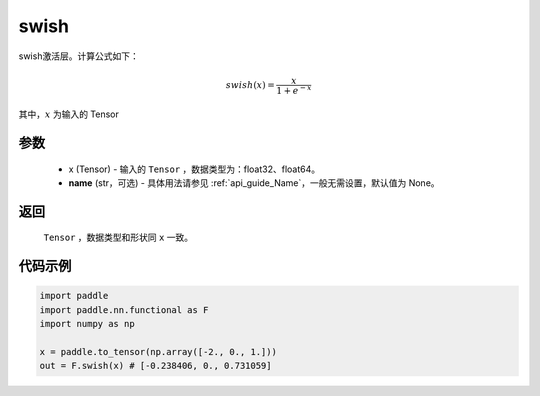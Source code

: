 .. _cn_api_nn_cn_swish:

swish
-------------------------------

.. py:function:: paddle.nn.functional.swish(x, name=None)

swish激活层。计算公式如下：

.. math::

    swish(x) = \frac{x}{1 + e^{-x}}

其中，:math:`x` 为输入的 Tensor


参数
::::::::::
    - x (Tensor) - 输入的 ``Tensor`` ，数据类型为：float32、float64。
    - **name** (str，可选) - 具体用法请参见 :ref:`api_guide_Name`，一般无需设置，默认值为 None。

返回
::::::::::
    ``Tensor`` ，数据类型和形状同 ``x`` 一致。

代码示例
::::::::::

.. code-block:: python

    import paddle
    import paddle.nn.functional as F
    import numpy as np

    x = paddle.to_tensor(np.array([-2., 0., 1.]))
    out = F.swish(x) # [-0.238406, 0., 0.731059]

